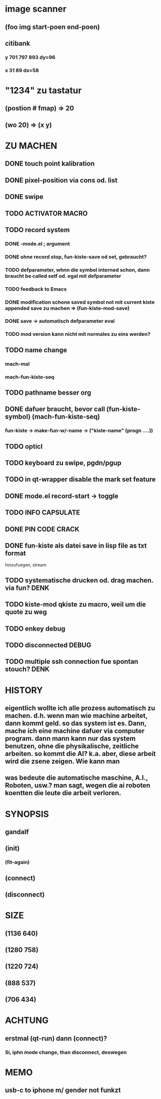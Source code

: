 * image scanner
** (foo img start-poen end-poen)
** citibank
*** y 701 797 893 dy=96
*** x 31 89  dx=58

* "1234" zu tastatur
** (postion #\a fmap) => 20
** (wo 20) => (x y)


* ZU MACHEN
** DONE touch point kalibration
** DONE pixel-position via cons od. list
** DONE swipe
** TODO ACTIVATOR MACRO
** TODO record system
*** DONE -mode.el ; argument
*** DONE ohne record stop, fun-kiste-save od set, gebraucht?
*** TODO defparameter, whnn die symbol interned schon, dann braucht be called setf od. egal mit defparameter
*** TODO feedback to Emacs
*** DONE modification schone saved symbol not mit current kiste appended save zu machen => (fun-kiste-mod-save)
*** DONE save -> automatisch defparameter eval
*** TODO mod version kann nicht mit normales zu eins werden?

** TODO name change
*** mach-mal
*** mach-fun-kiste-seq
** TODO pathname besser org

** DONE dafuer braucht, bevor call (fun-kiste-symbol) (mach-fun-kiste-seq)
*** fun-kiste -> make-fun-w/-name -> ("kiste-name" (progn ....))
** TODO opticl
** TODO keyboard zu swipe, pgdn/pgup
** TODO in qt-wrapper disable the mark set feature
** DONE mode.el record-start -> toggle
** TODO INFO CAPSULATE
** DONE PIN CODE CRACK
** DONE fun-kiste als datei save in lisp file as txt format
hinzufuegen, stream

** TODO systematische drucken od. drag machen. via fun?		       :DENK:
** TODO kiste-mod qkiste zu macro, weil um die quote zu weg
** TODO enkey debug
** TODO disconnected DEBUG 
** TODO multiple ssh connection fue spontan stouch?		       :DENK:

* HISTORY
** eigentlich wollte ich alle prozess automatisch zu machen. d.h. wenn man wie machine arbeitet, dann kommt geld. so das system ist es. Dann, mache ich eine machine dafuer via computer program. dann mann kann nur das system benutzen, ohne die physikalische, zeitliche arbeiten. so kommt die AI? k.a. aber, diese arbeit wird die zsene zeigen. Wie kann man  

** was bedeute die automatische maschine, A.I., Roboten, usw.? man sagt, wegen die ai roboten koentten die leute die arbeit verloren. 
  

* SYNOPSIS
** gandalf
** (init)
*** (fit-again)
** (connect)
** (disconnect)

* SIZE
** (1136 640)
** (1280 758)
** (1220 724)
** (888 537)
** (706 434)

* ACHTUNG
** erstmal (qt-run) dann (connect)?
*** Si, iphn mode change, than disconnect, deswegen

* MEMO
** usb-c to iphone m/ gender not funkzt
** 
